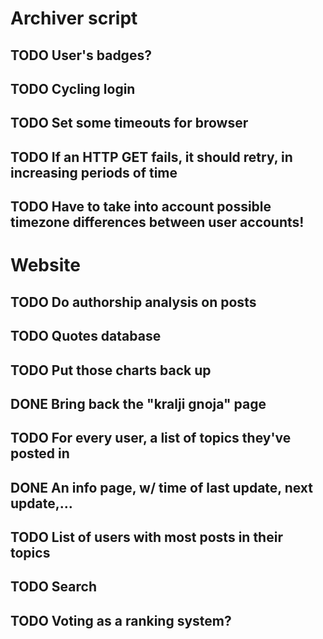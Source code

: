 * Archiver script
** TODO User's badges?
** TODO Cycling login
** TODO Set some timeouts for browser
** TODO If an HTTP GET fails, it should retry, in increasing periods of time
** TODO Have to take into account possible timezone differences between user accounts!
* Website
** TODO Do authorship analysis on posts
** TODO Quotes database
** TODO Put those charts back up
** DONE Bring back the "kralji gnoja" page
   CLOSED: [2010-11-03 Wed 12:01]
** TODO For every user, a list of topics they've posted in
** DONE An info page, w/ time of last update, next update,...
   CLOSED: [2010-11-03 Wed 12:01]
** TODO List of users with most posts in their topics
** TODO Search
** TODO Voting as a ranking system?
